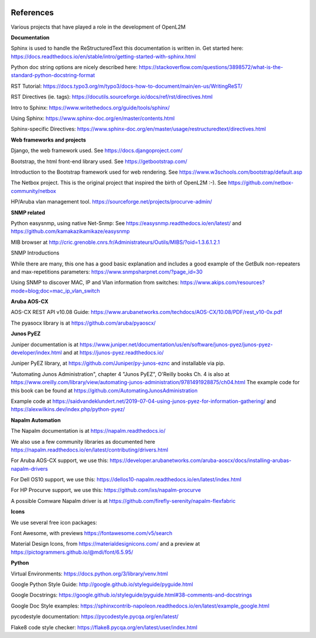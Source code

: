 .. image:: _static/openl2m_logo.png

==========
References
==========

Various projects that have played a role in the development of OpenL2M

**Documentation**

Sphinx is used to handle the ReStructuredText this documentation is written in.
Get started here:  https://docs.readthedocs.io/en/stable/intro/getting-started-with-sphinx.html

Python doc string options are nicely described here:
https://stackoverflow.com/questions/3898572/what-is-the-standard-python-docstring-format

RST Tutorial:  https://docs.typo3.org/m/typo3/docs-how-to-document/main/en-us/WritingReST/

RST Directives (ie. tags): https://docutils.sourceforge.io/docs/ref/rst/directives.html

Intro to Sphinx: https://www.writethedocs.org/guide/tools/sphinx/

Using Sphinx: https://www.sphinx-doc.org/en/master/contents.html

Sphinx-specific Directives: https://www.sphinx-doc.org/en/master/usage/restructuredtext/directives.html


**Web frameworks and projects**

Django, the web framework used. See https://docs.djangoproject.com/

Bootstrap, the html front-end library used. See https://getbootstrap.com/

Introduction to the Bootstrap framework used for web rendering. See https://www.w3schools.com/bootstrap/default.asp

The Netbox project. This is the original project that inspired the birth of OpenL2M :-).
See https://github.com/netbox-community/netbox

HP/Aruba vlan management tool. https://sourceforge.net/projects/procurve-admin/


**SNMP related**

Python easysnmp, using native Net-Snmp:
See https://easysnmp.readthedocs.io/en/latest/ and
https://github.com/kamakazikamikaze/easysnmp

MIB browser at
http://cric.grenoble.cnrs.fr/Administrateurs/Outils/MIBS/?oid=1.3.6.1.2.1

SNMP Introductions

While there are many, this one has a good basic explanation and includes a
good example of the GetBulk non-repeaters and max-repetitions parameters:
https://www.snmpsharpnet.com/?page_id=30

Using SNMP to discover MAC, IP and Vlan information from switches:
https://www.akips.com/resources?mode=blog;doc=mac_ip_vlan_switch


**Aruba AOS-CX**

AOS-CX REST API v10.08 Guide: https://www.arubanetworks.com/techdocs/AOS-CX/10.08/PDF/rest_v10-0x.pdf

The pyasocx library is at https://github.com/aruba/pyaoscx/


**Junos PyEZ**

Juniper documentation is at https://www.juniper.net/documentation/us/en/software/junos-pyez/junos-pyez-developer/index.html
and at https://junos-pyez.readthedocs.io/

Juniper PyEZ library, at https://github.com/Juniper/py-junos-eznc and installable via pip.

"Automating Junos Administration", chapter 4 "Junos PyEZ", O'Reilly books
Ch. 4 is also at https://www.oreilly.com/library/view/automating-junos-administration/9781491928875/ch04.html
The example code for this book can be found at https://github.com/AutomatingJunosAdministration

Example code at https://saidvandeklundert.net/2019-07-04-using-junos-pyez-for-information-gathering/
and https://alexwilkins.dev/index.php/python-pyez/


**Napalm Automation**

The Napalm documentation is at https://napalm.readthedocs.io/

We also use a few community libraries as documented here
https://napalm.readthedocs.io/en/latest/contributing/drivers.html

For Aruba AOS-CX support, we use this: https://developer.arubanetworks.com/aruba-aoscx/docs/installing-arubas-napalm-drivers

For Dell OS10 support, we use this: https://dellos10-napalm.readthedocs.io/en/latest/index.html

For HP Procurve support, we use this: https://github.com/ixs/napalm-procurve

A possible Comware Napalm driver is at https://github.com/firefly-serenity/napalm-flexfabric


**Icons**

We use several free icon packages:

Font Awesome, with previews https://fontawesome.com/v5/search

Material Design Icons, from https://materialdesignicons.com/ and a preview at https://pictogrammers.github.io/@mdi/font/6.5.95/


**Python**

Virtual Environments:  https://docs.python.org/3/library/venv.html

Google Python Style Guide:  http://google.github.io/styleguide/pyguide.html

Google Docstrings: https://google.github.io/styleguide/pyguide.html#38-comments-and-docstrings

Google Doc Style examples:  https://sphinxcontrib-napoleon.readthedocs.io/en/latest/example_google.html

pycodestyle documentation: https://pycodestyle.pycqa.org/en/latest/

Flake8 code style checker: https://flake8.pycqa.org/en/latest/user/index.html
